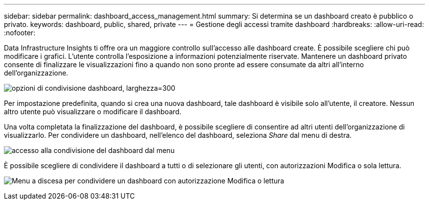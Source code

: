 ---
sidebar: sidebar 
permalink: dashboard_access_management.html 
summary: Si determina se un dashboard creato è pubblico o privato. 
keywords: dashboard, public, shared, private 
---
= Gestione degli accessi tramite dashboard
:hardbreaks:
:allow-uri-read: 
:nofooter: 


[role="lead"]
Data Infrastructure Insights ti offre ora un maggiore controllo sull'accesso alle dashboard create. È possibile scegliere chi può modificare i grafici. L'utente controlla l'esposizione a informazioni potenzialmente riservate. Mantenere un dashboard privato consente di finalizzare le visualizzazioni fino a quando non sono pronte ad essere consumate da altri all'interno dell'organizzazione.

image:Dashboard_Sharing_Options.png["opzioni di condivisione dashboard, larghezza=300"]

Per impostazione predefinita, quando si crea una nuova dashboard, tale dashboard è visibile solo all'utente, il creatore. Nessun altro utente può visualizzare o modificare il dashboard.

Una volta completata la finalizzazione del dashboard, è possibile scegliere di consentire ad altri utenti dell'organizzazione di visualizzarlo. Per condividere un dashboard, nell'elenco del dashboard, seleziona _Share_ dal menu di destra.

image:dashboard_access_share_menu.png["accesso alla condivisione del dashboard dal menu"]

È possibile scegliere di condividere il dashboard a tutti o di selezionare gli utenti, con autorizzazioni Modifica o sola lettura.

image:dashboard_access_share_drop-down.png["Menu a discesa per condividere un dashboard con autorizzazione Modifica o lettura"]
